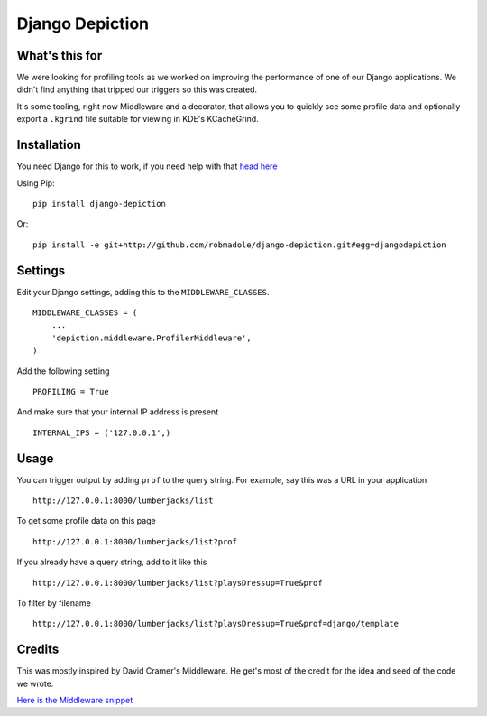 Django Depiction
================

What's this for
---------------

We were looking for profiling tools as we worked on improving the performance of
one of our Django applications.  We didn't find anything that tripped our
triggers so this was created.

It's some tooling, right now Middleware and a decorator, that allows you to
quickly see some profile data and optionally export a ``.kgrind`` file suitable
for viewing in KDE's KCacheGrind.

Installation
------------

You need Django for this to work, if you need help with that `head here
<http://djangoproject.com>`_

Using Pip::

    pip install django-depiction

.. todo:: Need to get this out on PyPi

Or::

    pip install -e git+http://github.com/robmadole/django-depiction.git#egg=djangodepiction


Settings
--------

Edit your Django settings, adding this to the ``MIDDLEWARE_CLASSES``. ::

    MIDDLEWARE_CLASSES = (
        ...
        'depiction.middleware.ProfilerMiddleware',
    )

Add the following setting ::

    PROFILING = True

And make sure that your internal IP address is present ::

    INTERNAL_IPS = ('127.0.0.1',)

Usage
-----

You can trigger output by adding ``prof`` to the query string.  For example, say
this was a URL in your application ::

    http://127.0.0.1:8000/lumberjacks/list

To get some profile data on this page ::

    http://127.0.0.1:8000/lumberjacks/list?prof

If you already have a query string, add to it like this ::

    http://127.0.0.1:8000/lumberjacks/list?playsDressup=True&prof

To filter by filename ::

    http://127.0.0.1:8000/lumberjacks/list?playsDressup=True&prof=django/template
    
Credits
-------

This was mostly inspired by David Cramer's Middleware.  He get's most of the
credit for the idea and seed of the code we wrote.

`Here is the Middleware snippet <http://www.pastethat.com/dlnsr>`_
